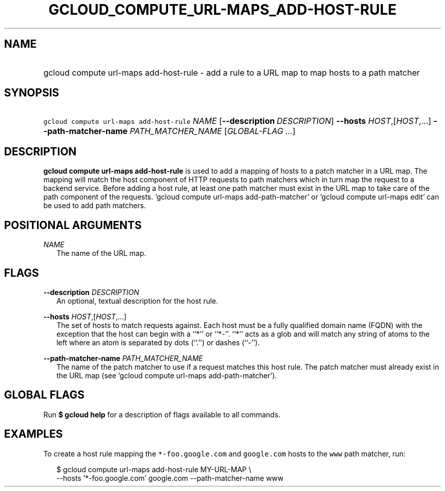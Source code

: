 
.TH "GCLOUD_COMPUTE_URL\-MAPS_ADD\-HOST\-RULE" 1



.SH "NAME"
.HP
gcloud compute url\-maps add\-host\-rule \- add a rule to a URL map to map hosts to a path matcher



.SH "SYNOPSIS"
.HP
\f5gcloud compute url\-maps add\-host\-rule\fR \fINAME\fR [\fB\-\-description\fR\ \fIDESCRIPTION\fR] \fB\-\-hosts\fR \fIHOST\fR,[\fIHOST\fR,...] \fB\-\-path\-matcher\-name\fR \fIPATH_MATCHER_NAME\fR [\fIGLOBAL\-FLAG\ ...\fR]


.SH "DESCRIPTION"

\fBgcloud compute url\-maps add\-host\-rule\fR is used to add a mapping of hosts
to a patch matcher in a URL map. The mapping will match the host component of
HTTP requests to path matchers which in turn map the request to a backend
service. Before adding a host rule, at least one path matcher must exist in the
URL map to take care of the path component of the requests. 'gcloud compute
url\-maps add\-path\-matcher' or 'gcloud compute url\-maps edit' can be used to
add path matchers.



.SH "POSITIONAL ARGUMENTS"

\fINAME\fR
.RS 2m
The name of the URL map.


.RE

.SH "FLAGS"

\fB\-\-description\fR \fIDESCRIPTION\fR
.RS 2m
An optional, textual description for the host rule.

.RE
\fB\-\-hosts\fR \fIHOST\fR,[\fIHOST\fR,...]
.RS 2m
The set of hosts to match requests against. Each host must be a fully qualified
domain name (FQDN) with the exception that the host can begin with a ``*'' or
``*\-''. ``*'' acts as a glob and will match any string of atoms to the left
where an atom is separated by dots (``.'') or dashes (``\-'').

.RE
\fB\-\-path\-matcher\-name\fR \fIPATH_MATCHER_NAME\fR
.RS 2m
The name of the patch matcher to use if a request matches this host rule. The
patch matcher must already exist in the URL map (see 'gcloud compute url\-maps
add\-path\-matcher').


.RE

.SH "GLOBAL FLAGS"

Run \fB$ gcloud help\fR for a description of flags available to all commands.



.SH "EXAMPLES"

To create a host rule mapping the \f5*\-foo.google.com\fR and \f5google.com\fR
hosts to the \f5www\fR path matcher, run:

.RS 2m
$ gcloud compute url\-maps add\-host\-rule MY\-URL\-MAP \e
    \-\-hosts '*\-foo.google.com' google.com \-\-path\-matcher\-name www
.RE
